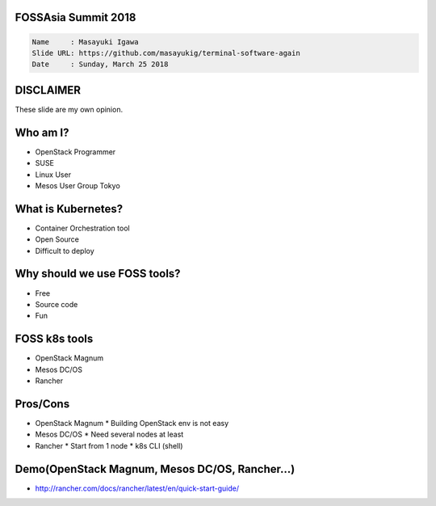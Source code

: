FOSSAsia Summit 2018
====================

.. figlet:: Comparison of FOSS k8s clusters management/deployment tools

.. code:: yaml

     Name     : Masayuki Igawa
     Slide URL: https://github.com/masayukig/terminal-software-again
     Date     : Sunday, March 25 2018

.. Kubernetes(k8s) is the most popular and famous container orchestration
   software these days. And we can use it through Kubernetes as a
   Services such as GKE, EKS, etc on public clouds. However, I love FOSS!
   So, I'd like to use it on my machine (I call this my "private" cloud)
   as possible :) Fortunately, there are so many k8s FOSS cluster
   management/deployment tools recently such as OpenStack Magnum, Mesos
   DC/OS, Rancher, etc.. We can use them as alternatives.

   In this talk, attendees will get to know "what is Kubernetes?", "how
   do we deploy it?", "What's the difference between the k8s FOSS
   management tools?" and their pros and cons.

DISCLAIMER
==========

| These slide are my own opinion.


Who am I?
=========

.. container:: progressive

   * OpenStack Programmer
   * SUSE
   * Linux User
   * Mesos User Group Tokyo


What is Kubernetes?
===================

.. container:: progressive

   * Container Orchestration tool
   * Open Source
   * Difficult to deploy


Why should we use FOSS tools?
=============================

.. container:: progressive

   * Free
   * Source code
   * Fun

FOSS k8s tools
==============

.. container:: progressive

   * OpenStack Magnum
   * Mesos DC/OS
   * Rancher

Pros/Cons
=========

.. container:: progressive

   * OpenStack Magnum
     * Building OpenStack env is not easy
   * Mesos DC/OS
     * Need several nodes at least
   * Rancher
     * Start from 1 node
     * k8s CLI (shell)


Demo(OpenStack Magnum, Mesos DC/OS, Rancher...)
===============================================

* http://rancher.com/docs/rancher/latest/en/quick-start-guide/


